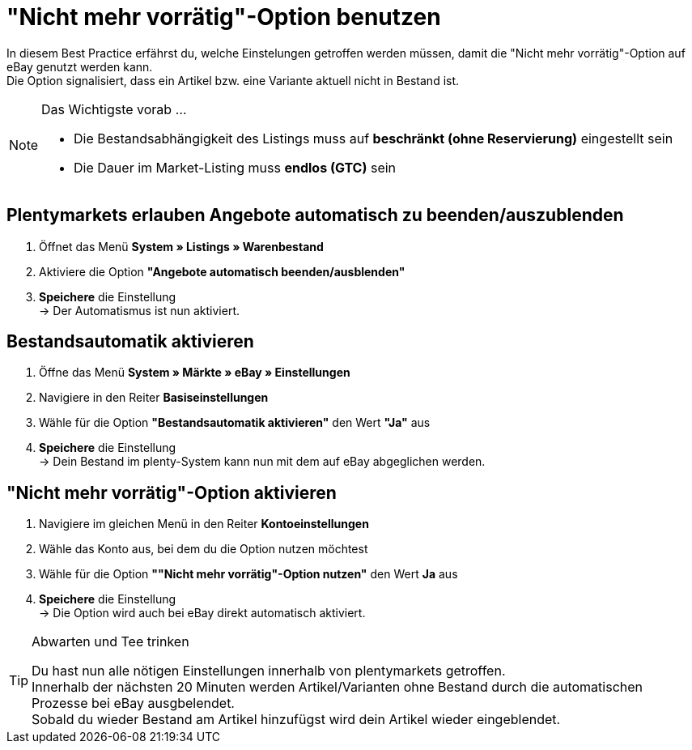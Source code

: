 = "Nicht mehr vorrätig"-Option  benutzen

:lang: de
:keywords: eBay, Ausblenden, Nicht mehr vorrätig, Listing, Märkte, Bestandsabhängigkeit, Bestandsautomatik
:position: 20

In diesem Best Practice erfährst du, welche Einstelungen getroffen werden müssen, damit die "Nicht mehr vorrätig"-Option auf eBay genutzt werden kann. +
Die Option signalisiert, dass ein Artikel bzw. eine Variante aktuell nicht in Bestand ist.

[NOTE]
.Das Wichtigste vorab …
====
* Die Bestandsabhängigkeit des Listings muss auf *beschränkt (ohne Reservierung)* eingestellt sein
* Die Dauer im Market-Listing muss *endlos (GTC)* sein
====

== Plentymarkets erlauben Angebote automatisch zu beenden/auszublenden

. Öffnet das Menü *System » Listings » Warenbestand*
. Aktiviere die Option *"Angebote automatisch beenden/ausblenden"*
. *Speichere* die Einstellung +
-> Der Automatismus ist nun aktiviert.

== Bestandsautomatik aktivieren

. Öffne das Menü *System » Märkte » eBay » Einstellungen*
. Navigiere in den Reiter *Basiseinstellungen*
. Wähle für die Option *"Bestandsautomatik aktivieren"* den Wert *"Ja"* aus
. *Speichere* die Einstellung +
-> Dein Bestand im plenty-System kann nun mit dem auf eBay abgeglichen werden.

== "Nicht mehr vorrätig"-Option aktivieren

. Navigiere im gleichen Menü in den Reiter *Kontoeinstellungen*
. Wähle das Konto aus, bei dem du die Option nutzen möchtest
. Wähle für die Option *""Nicht mehr vorrätig"-Option nutzen"* den Wert *Ja* aus
. *Speichere* die Einstellung +
-> Die Option wird auch bei eBay direkt automatisch aktiviert.

[TIP]
.Abwarten und Tee trinken
====
Du hast nun alle nötigen Einstellungen innerhalb von plentymarkets getroffen. +
Innerhalb der nächsten 20 Minuten werden Artikel/Varianten ohne Bestand durch die automatischen Prozesse bei eBay ausgbelendet. +
Sobald du wieder Bestand am Artikel hinzufügst wird dein Artikel wieder eingeblendet.
====